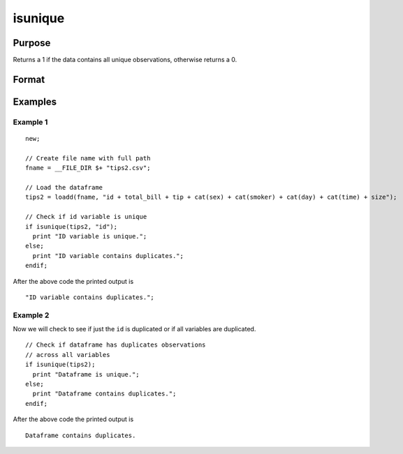 
isunique
==============================================

Purpose
----------------

Returns a 1 if the data contains all unique observations, otherwise returns a 0.

Format
----------------
.. function:: ret = isunique(x [, varlist])

    :param x: data
    :type x: matrix or dataframe

    :param varlist: Optional, list of variables to include in the check. Default is across all variables.
    :type varlist: string array

    :return ret: 1 if ``x`` contains unique observations across the specific ``varlist``, otherwise 0.
    :rtype ret: scalar

Examples
----------------

Example 1
+++++++++++++

::

  new;

  // Create file name with full path
  fname = __FILE_DIR $+ "tips2.csv";

  // Load the dataframe
  tips2 = loadd(fname, "id + total_bill + tip + cat(sex) + cat(smoker) + cat(day) + cat(time) + size");

  // Check if id variable is unique
  if isunique(tips2, "id");
    print "ID variable is unique.";
  else;
    print "ID variable contains duplicates.";
  endif;

After the above code the printed output is

::

  "ID variable contains duplicates.";


Example 2
+++++++++++++
Now we will check to see if just the ``id`` is duplicated or if all variables are duplicated.

::


  // Check if dataframe has duplicates observations
  // across all variables
  if isunique(tips2);
    print "Dataframe is unique.";
  else;
    print "Dataframe contains duplicates.";
  endif;

After the above code the printed output is

::

  Dataframe contains duplicates.

.. seealso:: Functions :func:`dropduplicates`, :func:`getduplicates`
